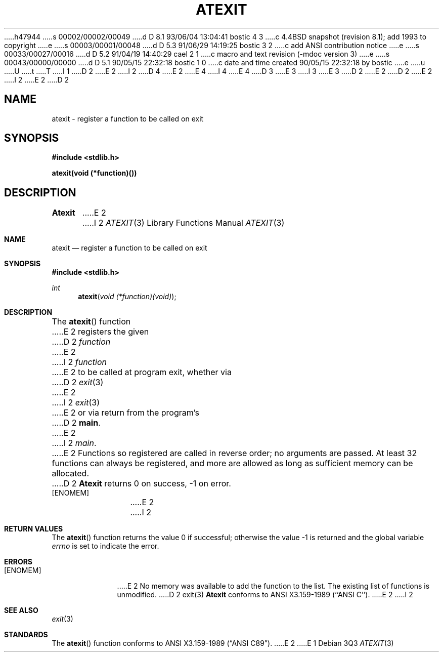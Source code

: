 h47944
s 00002/00002/00049
d D 8.1 93/06/04 13:04:41 bostic 4 3
c 4.4BSD snapshot (revision 8.1); add 1993 to copyright
e
s 00003/00001/00048
d D 5.3 91/06/29 14:19:25 bostic 3 2
c add ANSI contribution notice
e
s 00033/00027/00016
d D 5.2 91/04/19 14:40:29 cael 2 1
c macro and text revision (-mdoc version 3)
e
s 00043/00000/00000
d D 5.1 90/05/15 22:32:18 bostic 1 0
c date and time created 90/05/15 22:32:18 by bostic
e
u
U
t
T
I 1
D 2
.\" Copyright (c) 1990 The Regents of the University of California.
E 2
I 2
D 4
.\" Copyright (c) 1990, 1991 The Regents of the University of California.
E 2
.\" All rights reserved.
E 4
I 4
.\" Copyright (c) 1990, 1991, 1993
.\"	The Regents of the University of California.  All rights reserved.
E 4
.\"
.\" This code is derived from software contributed to Berkeley by
D 3
.\" Chris Torek.
E 3
I 3
.\" Chris Torek and the American National Standards Committee X3,
.\" on Information Processing Systems.
.\"
E 3
D 2
.\"
E 2
.\" %sccs.include.redist.man%
.\"
D 2
.\"	%W% (Berkeley) %G%
E 2
I 2
.\"     %W% (Berkeley) %G%
E 2
.\"
D 2
.TH ATEXIT 3 "%Q%"
.UC 7
.SH NAME
atexit \- register a function to be called on exit
.SH SYNOPSIS
.B #include <stdlib.h>
.PP
.B "atexit(void (*function)())
.SH DESCRIPTION
.B Atexit
E 2
I 2
.Dd %Q%
.Dt ATEXIT 3
.Os
.Sh NAME
.Nm atexit
.Nd register a function to be called on exit
.Sh SYNOPSIS
.Fd #include <stdlib.h>
.Ft int
.Fn atexit "void (*function)(void)"
.Sh DESCRIPTION
The
.Fn atexit
function
E 2
registers the given
D 2
.I function
E 2
I 2
.Ar function
E 2
to be called at program exit, whether via
D 2
.IR exit (3)
E 2
I 2
.Xr exit 3
E 2
or via return from the program's
D 2
.BR main .
E 2
I 2
.Em main .
E 2
Functions so registered are called in reverse order;
no arguments are passed.
At least 32 functions can always be registered,
and more are allowed as long as sufficient memory can be allocated.
D 2
.SH RETURN VALUE
.B Atexit
returns 0 on success, \-1 on error.
.SH ERRORS
.TP
[ENOMEM]
E 2
I 2
.Sh RETURN VALUES
.Rv -std atexit
.Sh ERRORS
.Bl -tag -width [ENOMEM]
.It Bq Er ENOMEM
E 2
No memory was available to add the function to the list.
The existing list of functions is unmodified.
D 2
.SH SEE ALSO
exit(3)
.SH STANDARDS
.B Atexit
conforms to ANSI X3.159-1989 (``ANSI C'').
E 2
I 2
.El
.Sh SEE ALSO
.Xr exit 3
.Sh STANDARDS
The
.Fn atexit
function
conforms to
.St -ansiC .
E 2
E 1
